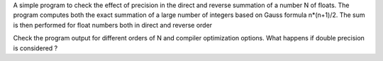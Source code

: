 A simple program to check the effect of precision in the direct and reverse summation of a number N of floats.
The program computes both the exact summation of a large number of integers based on Gauss formula n*(n+1)/2.
The sum is then performed for float numbers both in direct and reverse order

Check the program output for different orders of N and compiler optimization options.
What happens if double precision is considered ? 
